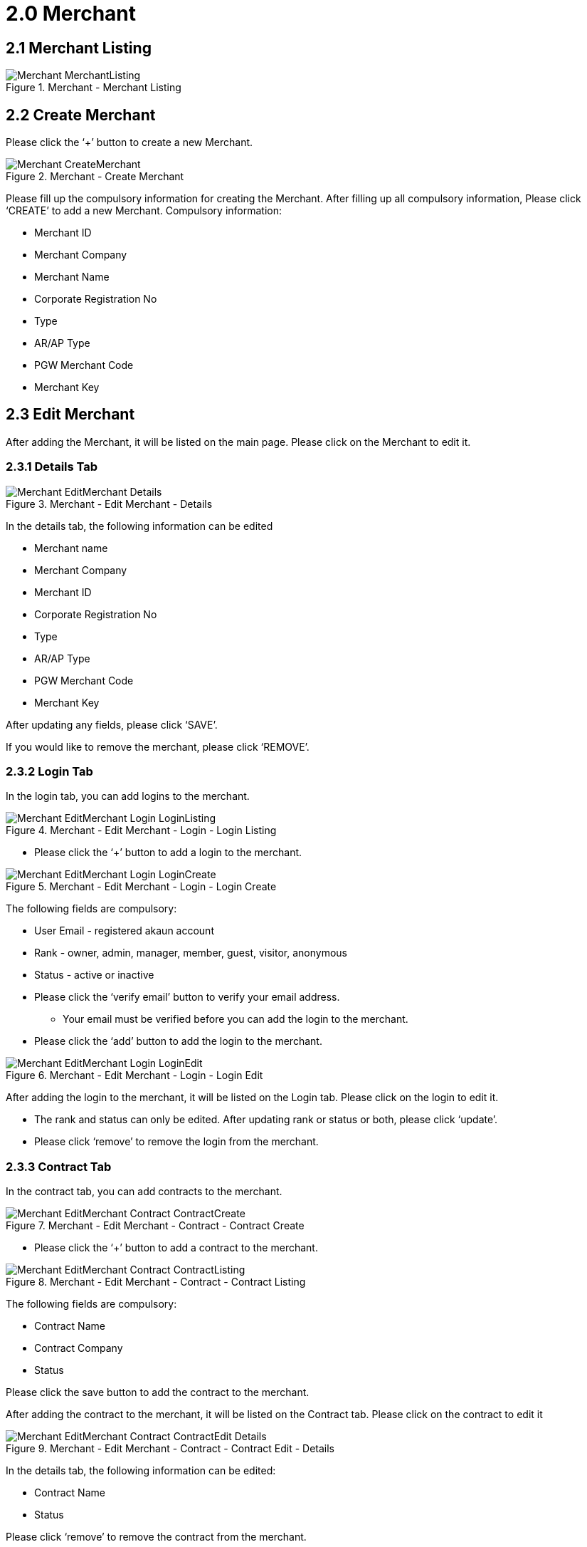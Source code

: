 [#h3_merchant_admin_maintenance_merchant]
= 2.0 Merchant

== 2.1 Merchant Listing
.Merchant - Merchant Listing
image::Merchant-MerchantListing.png[align="center"]

== 2.2 Create Merchant
Please click the ‘+’ button to create a new Merchant.

.Merchant - Create Merchant
image::Merchant-CreateMerchant.png[align="center"]

Please fill up the compulsory information for creating the Merchant. After filling up all compulsory information, Please click ‘CREATE’ to add a new Merchant. Compulsory information:

* Merchant ID
* Merchant Company
* Merchant Name
* Corporate Registration No
* Type
* AR/AP Type
* PGW Merchant Code
* Merchant Key

== 2.3 Edit Merchant
After adding the Merchant, it will be listed on the main page. Please click on the Merchant to edit it. 

=== 2.3.1 Details Tab
.Merchant - Edit Merchant - Details
image::Merchant-EditMerchant-Details.png[align="center"]

In the details tab, the following information can be edited

* Merchant name
* Merchant Company
* Merchant ID
* Corporate Registration No
* Type
* AR/AP Type
* PGW Merchant Code
* Merchant Key

After updating any fields, please click ‘SAVE’.

If you would like to remove the merchant, please click ‘REMOVE’.

=== 2.3.2 Login Tab
In the login tab, you can add logins to the merchant.

.Merchant - Edit Merchant - Login - Login Listing
image::Merchant-EditMerchant-Login-LoginListing.png[align="center"]

* Please click the ‘+’ button to add a login to the merchant.

.Merchant - Edit Merchant - Login - Login Create
image::Merchant-EditMerchant-Login-LoginCreate.png[align="center"]

The following fields are compulsory:

* User Email - registered akaun account
* Rank  - owner, admin, manager, member, guest, visitor, anonymous
* Status - active or inactive
* Please click the ‘verify email’ button to verify your email address. 
** Your email must be verified before you can add the login to the merchant.
* Please click the ‘add’ button to add the login to the merchant.

.Merchant - Edit Merchant - Login - Login Edit
image::Merchant-EditMerchant-Login-LoginEdit.png[align="center"]

After adding the login to the merchant, it will be listed on the Login tab. Please click on the login to edit it.

* The rank and status can only be edited. After updating rank or status or both, please click ‘update’.
* Please click ‘remove’ to remove the login from the merchant.

=== 2.3.3 Contract Tab
In the contract tab, you can add contracts to the merchant.

.Merchant - Edit Merchant - Contract - Contract Create
image::Merchant-EditMerchant-Contract-ContractCreate.png[align="center"]

* Please click the ‘+’ button to add a contract to the merchant.

.Merchant - Edit Merchant - Contract - Contract Listing
image::Merchant-EditMerchant-Contract-ContractListing.png[align="center"]

The following fields are compulsory:

* Contract Name
* Contract Company
* Status

Please click the save button to add the contract to the merchant.

After adding the contract to the merchant, it will be listed on the Contract tab. Please click on the contract to edit it

.Merchant - Edit Merchant - Contract - Contract Edit - Details
image::Merchant-EditMerchant-Contract-ContractEdit-Details.png[align="center"]

In the details tab, the following information can be edited:

* Contract Name
* Status

Please click ‘remove’ to remove the contract from the merchant.

.Merchant - Edit Merchant - Contract - Contract Edit - Rate Card - Rate Card Listing
image::Merchant-EditMerchant-Contract-ContractEdit-RateCard-RateCardListing.png[align="center"]

In the Rate Card tab, you can add rate cards to the contract.

* Please click the ‘+’ button to add a rate card to the contract.

.Merchant - Edit Merchant - Contract - Contract Edit - Rate Card - Rate Card Create
image::Merchant-EditMerchant-Contract-ContractEdit-RateCard-RateCardCreate.png[align="center"]

The following fields are compulsory:

* Rate Card Name

Please click the ‘CREATE’ button to add the rate card to the contract.

After adding the rate card to the contract, it will be listed on the Contract tab. Please click on the rate card for further details.

.Merchant - Edit Merchant - Contract - Contract Edit - Rate Card - Rate Card Edit
image::Merchant-EditMerchant-Contract-ContractEdit-RateCard-RateCardEdit.png[align="center"]

A list of payment providers for the rate card will be displayed.

.Merchant - Edit Merchant - Contract - Contract Edit - Audit Trail
image::Merchant-EditMerchant-Contract-ContractEdit-AuditTrail.png[align="center"]

In the Audit Trail tab, you can view a list of records containing the Action, User and Date. The listings show the action made by which users relating to a particular contract create or edit at a certain date and time.

=== 2.3.4 Return URL Tab
In the return url tab, you can add return urls to the merchant.

.Merchant - Edit Merchant - Return URL - Return URL Listing
image::Merchant-EditMerchant-ReturnURL-ReturnURLListing.png[align="center"]

* Please click the ‘+’ button to add a return URL to the merchant.

.Merchant - Edit Merchant - Return URL - Return URL Create
image::Merchant-EditMerchant-ReturnURL-ReturnURLCreate.png[align="center"]

The following fields are compulsory:
* Return URL Code
* Return URL Name

If you would like to add a success return URL, enable the toggle and proceed to enter the URL

If you would like to add an error return URL, enable the toggle and proceed to enter the URL.

Please click the top-right ‘SAVE’ button to add the return URL to the merchant.

Please click the top-left ‘SAVE’ button to save any return URLs that have been added to the merchant.

.Merchant - Edit Merchant - Return URL - Return URL Edit
image::Merchant-EditMerchant-ReturnURL-ReturnURLEdit.png[align="center"]

After adding the return URL to the merchant, it will be listed on the Return URL tab. Please click on any listed URLs to edit it.

* All fields can be updated. After updating it, please click ‘SAVE’.
* Please click ‘remove’ to remove the return URL from the merchant.

=== 2.3.5 Tax & Billing Tab
In the tax and billing tab, you can add tax and billings to the merchant.

.Merchant - Edit Merchant - Tax & Billing - Tax & Billing Listing
image::Merchant-EditMerchant-Tax_Billing-Tax_BillingListing.png[align="center"]

* Please click the ‘+’ button to add a tax to the merchant.

.Merchant - Edit Merchant - Tax & Billing - Tax & Billing Create
image::Merchant-EditMerchant-Tax_Billing-Tax_BillingCreate.png[align="center"]

The following fields are compulsory:
* Country
* Tax Rate

Please click the ‘ADD’ button to add the tax to the merchant.

Please click the ‘SAVE’ button to save any tax that has been added to the merchant.

.Merchant - Edit Merchant - Tax & Billing - Tax & Billing Edit
image::Merchant-EditMerchant-Tax_Billing-Tax_BillingEdit.png[align="center"]

After adding the tax to the merchant, it will be listed on the Tax & Billing tab. Please click on any listed tax & billing to edit it.

* Please click ‘remove’ to remove the tax from the merchant.

=== 2.3.6 Payment COnfig Tab
In the payment config tab, you can add payment configs to the merchant.

.Merchant - Edit Merchant - Payment Config - Payment Config Listing
image::Merchant-EditMerchant-PaymentConfig-PaymentConfigListing.png[align="center"]

* Please click the ‘+’ button to add a payment config to the merchant.

.Merchant - Edit Merchant - Payment Config - Payment Config Create
image::Merchant-EditMerchant-PaymentConfig-PaymentConfigCreate.png[align="center"]

The following fields are compulsory:

* Payee Residential Status
* Payment Type
* Country

Please click the ‘ADD’ button to add the payment config to the merchant.

.Merchant - Edit Merchant - Payment Config - Payment Config Edit
image::Merchant-EditMerchant-PaymentConfig-PaymentConfigEdit.png[align="center"]

After adding the payment config to the merchant, it will be listed on the Payment Config tab. Please click on any listed payment config to edit it.

* All fields can be updated. After updating any fields, please click ‘UPDATE’.
* Please click ‘remove’ to remove the payment config from the merchant.

=== 2.3.7 Address Tab
In the address tab, you can add addresses to the merchant.

.Merchant - Edit Merchant - Address - Address Listing
image::Merchant-EditMerchant-Address-AddressListing.png[align="center"]

* Please click the ‘+’ button to add an address to the merchant.

.Merchant - Edit Merchant - Address - Address Create
image::Merchant-EditMerchant-Address-AddressCreate.png[align="center"]

The following fields are compulsory:
* Address Type
* Address 1
* Country
* State
* City
* Postal Code

Please tick the ‘SET AS DEFAULT’ checkbox to set this address as default.

Please click the top right ‘SAVE’ button to temporarily add the address to the merchant.

Please click the top left ‘SAVE’ button to finally add the address to the merchant.

Whenever a new address has been chosen to set as default, the previous default address will automatically no longer be default.

.Merchant - Edit Merchant - Address - Address Edit
image::Merchant-EditMerchant-Address-AddressEdit.png[align="center"]

After adding the address to the merchant, it will be listed on the Address tab. Please click on any listed address to edit it.

* All fields can be edited. After editing any fields, please click ‘SAVE’.
* Please click ‘remove’ to remove the payment config from the merchant.

=== Contact Tab
In the contact tab, you can add contacts to the merchant.

.Merchant - Edit Merchant - Contact - Contact Listing
image::Merchant-EditMerchant-Contact-ContactListing.png[align="center"]

* Please click the ‘+’ button to add a contact to the merchant.

.Merchant - Edit Merchant - Contact - Contact Create
image::Merchant-EditMerchant-Contact-ContactCreate.png[align="center"]

The following fields are compulsory:

* Contact Name
* Contact Id
* Mobile No

Please click the top right ‘SAVE’ button to temporarily add the contact to the merchant.

Please click the top left ‘SAVE’ button to finally save any contact that has been added to the merchant.

.Merchant - Edit Merchant - Contact - Contact Edit
image::Merchant-EditMerchant-Contact-ContactEdit.png[align="center"]

After adding the contact to the merchant, it will be listed on the Contact tab. Please click on any listed contact to edit it.

* All fields can be updated. After updating any fields, please click ‘UPDATE’.
* Please click ‘remove’ to remove the contact from the merchant.

=== 2.3.8 Company Linking Tab
In the Company Linking tab, you can add companies to the merchant.

.Merchant - Edit Merchant - Company Linking - Company Linking Listing
image::Merchant-EditMerchant-CompanyLinking-CompanyLinkingListing.png[align="center"]

* Please click the ‘+’ button to add a company to the merchant.

.Merchant - Edit Merchant - Company Linking - Company Linking Select
image::Merchant-EditMerchant-CompanyLinking-CompanyLinkingSelect.png[align="center"]

Tick the checkboxes next to any company which you would like to add. Please click the ‘ADD’ button to add the company to the merchant.

.Merchant - Edit Merchant - Company Linking - Company Linking Edit
image::Merchant-EditMerchant-CompanyLinking-CompanyLinkingEdit.png[align="center"]

After adding the company to the merchant, it will be listed on the Company tab. Please click on any listed company to edit it.

* The AR/AP Type is the only field that can be edited. After editing, please click ‘UPDATE’.
* Please click DELETE to remove the company from the merchant.

=== 2.3.9 Credit Limit and Terms
In the credit limit and terms tab, you can add credit limit and terms to the merchant.

==== 2.3.9.1 For Credit Terms: 

.Merchant - Edit Merchant - Credit Limit and Terms - Credit Term - Credit Term Listing
image::Merchant-EditMerchant-CreditLimitandTerms-CreditTerm-CreditTermListing.png[align="center"]

Please click the ‘+’ button to add a credit term to the merchant.

Please choose one of the two options below:

* Existing Credit Term
* New Credit Term

If the Existing Credit Term option is selected, please select an available credit term from the dropdown box.

.Merchant - Edit Merchant - Credit Limit and Terms - Credit Term - Credit Term Create - Existing
image::Merchant-EditMerchant-CreditLimitandTerms-CreditTerm-CreditTermCreate-Existing.png[align="center"]

.Merchant - Edit Merchant - Credit Limit and Terms - Credit Term - Credit Term Create - New
image::Merchant-EditMerchant-CreditLimitandTerms-CreditTerm-CreditTermCreate-New.png[align="center"]

If the New Credit Term option is selected, the following fields are compulsory:

* Credit Term Code
* Credit Term Name

==== 2.3.9.2 For Credit Limit: 

.Merchant - Edit Merchant - Credit Limit and Terms - Credit Limit - Credit Limit Listing
image::Merchant-EditMerchant-CreditLimitandTerms-CreditLimit-CreditLimitListing.png[align="center"]

Please click the ‘+’ button to add a credit limit to the merchant.

Please choose one of the two options below:

* Existing Credit Limit
* New Credit Limit

If the Existing Credit Limit option is selected, please select an available credit limit from the dropdown box.

.Merchant - Edit Merchant - Credit Limit and Terms - Credit Limit - Credit Limit Create - Existing
image::Merchant-EditMerchant-CreditLimitandTerms-CreditLimit-CreditLimitCreate-Existing.png[align="center"]

.Merchant - Edit Merchant - Credit Limit and Terms - Credit Limit - Credit Limit Create - New
image::Merchant-EditMerchant-CreditLimitandTerms-CreditLimit-CreditLimitCreate-New.png[align="center"]

If the New Credit Limit option is selected, the following fields are compulsory:

* Credit Limit Code
* Credit Limit Name
* Status
* Currency

=== 2.3.10 Logo Tab
In the logo tab, you can add a logo to the merchant.

.Merchant - Edit Merchant - Logo - Logo Listing
image::Merchant-EditMerchant-Logo-LogoListing.png[align="center"]

* Please click the ‘+’ button to add a logo to the merchant.

.Merchant - Edit Merchant - Logo - Logo Upload
image::Merchant-EditMerchant-Logo-LogoUpload.png[align="center"]

Please click ‘Add Merchant’s Logo’ to upload an image file containing the logo. The image you have uploaded will then be listed below.

.Merchant - Edit Merchant - Logo - Logo Edit
image::Merchant-EditMerchant-Logo-LogoEdit.png[align="center"]

If you would like to re-upload a different logo, choose any option below:

* Please click ‘DELETE’ to remove the previous logo, then click ‘Add Merchant’s Logo’ to upload a new logo.
* Please click  ‘Add Merchant’s Logo’ to upload a new logo, the previous logo would be removed automatically. 

Please click the ‘SAVE’ button to add the logo to the merchant. 

A merchant can only have a single logo. Thus, the ‘+’ button would be disabled when the merchant has an associated logo.

If you would like to re-upload a different logo, please click ‘DELETE’ first, which removes the existing logo and re-enables the ‘+’ button. Then, click the ‘+’ button to upload a new logo as per the instructions listed above.
